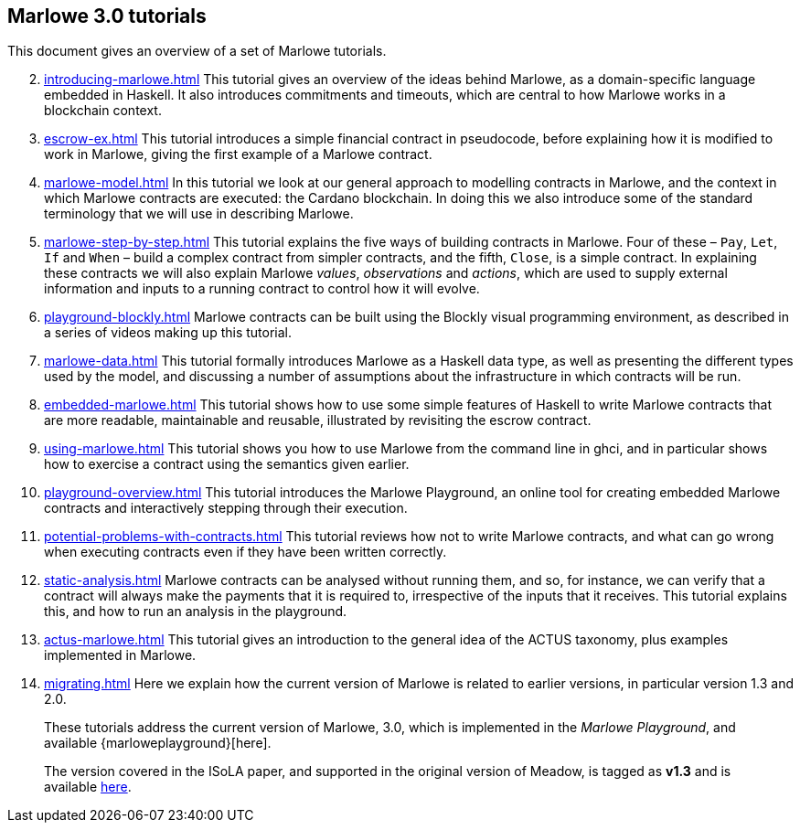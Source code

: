 == Marlowe 3.0 tutorials

This document gives an overview of a set of Marlowe tutorials.


[start=2]
. xref:introducing-marlowe#introducing-marlowe[leveloffset=+ 1]
This tutorial gives an overview of the ideas behind Marlowe, as a
domain-specific language embedded in Haskell. It also introduces
commitments and timeouts, which are central to how Marlowe works in a
blockchain context.
. xref:escrow-ex#escrow-ex[]
This tutorial introduces a simple financial contract in pseudocode,
before explaining how it is modified to work in Marlowe, giving the
first example of a Marlowe contract.
. xref:marlowe-model#marlowe-model[]
In this tutorial we look at our general approach to modelling contracts in Marlowe, and the context in which Marlowe contracts are executed: the Cardano blockchain. In doing this we also introduce some of the standard terminology that we will use in describing Marlowe.
. xref:marlowe-step-by-step#marlowe-step-by-step[]
This tutorial explains the five ways of building contracts in Marlowe. Four of these – `Pay`, `Let`, `If` and `When` – build a complex contract from simpler contracts, and the fifth, `Close`, is a simple contract. 
In explaining these contracts we will also explain Marlowe _values_, _observations_ and _actions_, which are used to supply external information and inputs to a running contract to control how it will evolve.
. xref:playground-blockly#playground-blockly[]
Marlowe contracts can  be built using the Blockly visual programming environment, as described in a series of videos making up this tutorial.
. xref:marlowe-data#marlowe-data[]
This tutorial formally introduces Marlowe as a Haskell data type, as well as presenting 
the different types used by the model, and discussing a
number of assumptions about the infrastructure in which contracts will
be run.
. xref:embedded-marlowe#embedded-marlowe[]
This tutorial shows how to use some simple features of Haskell to write
Marlowe contracts that are more readable, maintainable and reusable, illustrated by
revisiting the escrow contract.
. xref:using-marlowe#using-marlowe[]
This tutorial shows you how to use Marlowe from the command line in ghci, and in
particular shows how to exercise a contract using the semantics given earlier.
. xref:playground-overview#playground-overview[]
This tutorial introduces the Marlowe Playground, an online tool for
creating embedded Marlowe contracts and interactively stepping through
their execution.
. xref:potential-problems-with-contracts#potential-problems-with-contracts[]
This tutorial reviews how not to write Marlowe contracts, and what can
go wrong when executing contracts even if they have been written correctly.
. xref:static-analysis#static-analysis[]
Marlowe contracts can be analysed without running them, and so, for instance, we 
can verify that a contract will always make the payments that it is required to, irrespective
of the inputs that it receives. This tutorial explains this, and how to run an analysis in the playground.
. xref:actus-marlowe#actus-marlowe[]
This tutorial gives an introduction to the general idea of the ACTUS
taxonomy, plus examples implemented in Marlowe.
. xref:migrating#migrating[]
Here we explain how the current version of Marlowe is related to earlier versions, in particular version 1.3 and 2.0.
// . xref:escrow-step-by-step#escrow-step-by-step[] Escrow step by step NOT YET UPDATED
// On this tutorial we build the escrow contract step by step. From a single contract with a single actor (Alice) to multiple actors (Alice,Bob,Carol) and multiple interactions. /This was the script for the example in the udemy class/.

//// 
. xref:marlowe-semantics#marlowe-semantics[] Understanding the semantics IGNORE THIS

This tutorial gives an introduction to the formal semantics of Marlowe
by presenting an overview of the key Haskell definitions that interpret
inputs and transactions, as well as fitting those into a schematic
overview of how the components of the semantics work together.
////

//// 
. xref:marlowe-plutus#marlowe-plutus[] Implementing Marlowe in Plutus NOT YET UPDATED

So far these tutorials have dealt with Marlowe as a “stand alone”
artefact; this tutorial describes how Marlowe is implemented on
blockchain, using the “mockchain” that provides a high-fidelity
simulation of the Cardano SL layer.
////
____
These tutorials address the current version of
Marlowe, 3.0, which is implemented in the _Marlowe Playground_, and
available {marloweplayground}[here].

The version covered in the ISoLA paper, and supported in the original
version of Meadow, is tagged as *v1.3* and is
available https://github.com/input-output-hk/marlowe/tree/v1.3[here].
____
